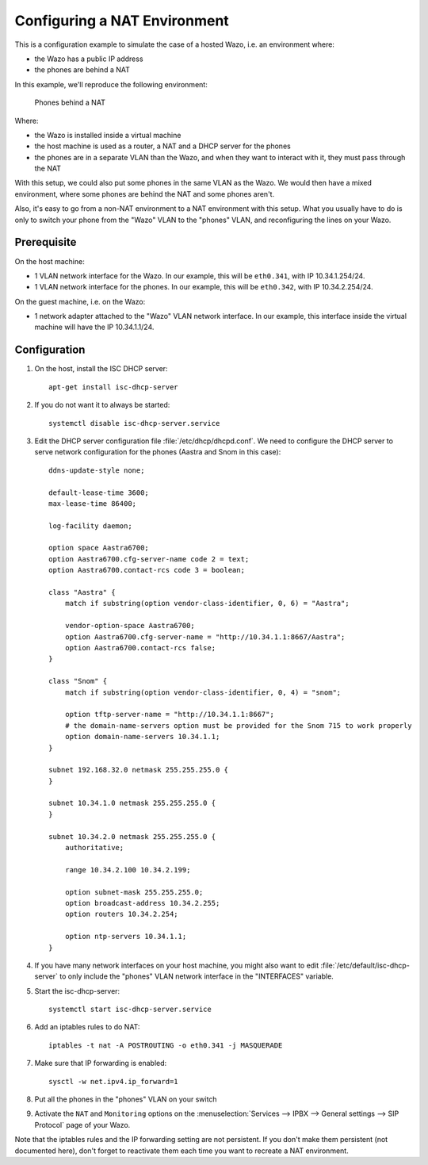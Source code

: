 *****************************
Configuring a NAT Environment
*****************************

This is a configuration example to simulate the case of a hosted Wazo, i.e. an environment where:

* the Wazo has a public IP address
* the phones are behind a NAT

In this example, we'll reproduce the following environment:

.. figure:: nat.png

   Phones behind a NAT

Where:

* the Wazo is installed inside a virtual machine
* the host machine is used as a router, a NAT and a DHCP server for the phones
* the phones are in a separate VLAN than the Wazo, and when they want to interact with it, they must pass
  through the NAT

With this setup, we could also put some phones in the same VLAN as the Wazo. We would then have a
mixed environment, where some phones are behind the NAT and some phones aren't.

Also, it's easy to go from a non-NAT environment to a NAT environment with this setup. What you usually
have to do is only to switch your phone from the "Wazo" VLAN to the "phones" VLAN, and reconfiguring the
lines on your Wazo.


Prerequisite
============

On the host machine:

* 1 VLAN network interface for the Wazo. In our example, this will be ``eth0.341``, with IP 10.34.1.254/24.
* 1 VLAN network interface for the phones. In our example, this will be ``eth0.342``, with IP 10.34.2.254/24.

On the guest machine, i.e. on the Wazo:

* 1 network adapter attached to the "Wazo" VLAN network interface. In our example, this interface inside
  the virtual machine will have the IP 10.34.1.1/24.


Configuration
=============

#. On the host, install the ISC DHCP server::

      apt-get install isc-dhcp-server

#. If you do not want it to always be started::

      systemctl disable isc-dhcp-server.service

#. Edit the DHCP server configuration file :file:`/etc/dhcp/dhcpd.conf`. We need to configure the DHCP
   server to serve network configuration for the phones (Aastra and Snom in this case)::

       ddns-update-style none;

       default-lease-time 3600;
       max-lease-time 86400;

       log-facility daemon;

       option space Aastra6700;
       option Aastra6700.cfg-server-name code 2 = text;
       option Aastra6700.contact-rcs code 3 = boolean;

       class "Aastra" {
           match if substring(option vendor-class-identifier, 0, 6) = "Aastra";

           vendor-option-space Aastra6700;
           option Aastra6700.cfg-server-name = "http://10.34.1.1:8667/Aastra";
           option Aastra6700.contact-rcs false;
       }

       class "Snom" {
           match if substring(option vendor-class-identifier, 0, 4) = "snom";

           option tftp-server-name = "http://10.34.1.1:8667";
           # the domain-name-servers option must be provided for the Snom 715 to work properly
           option domain-name-servers 10.34.1.1;
       }

       subnet 192.168.32.0 netmask 255.255.255.0 {
       }

       subnet 10.34.1.0 netmask 255.255.255.0 {
       }

       subnet 10.34.2.0 netmask 255.255.255.0 {
           authoritative;

           range 10.34.2.100 10.34.2.199;

           option subnet-mask 255.255.255.0;
           option broadcast-address 10.34.2.255;
           option routers 10.34.2.254;

           option ntp-servers 10.34.1.1;
       }

#. If you have many network interfaces on your host machine, you might also want to edit
   :file:`/etc/default/isc-dhcp-server` to only include the "phones" VLAN network interface in the
   "INTERFACES" variable.

#. Start the isc-dhcp-server::

      systemctl start isc-dhcp-server.service

#. Add an iptables rules to do NAT::

      iptables -t nat -A POSTROUTING -o eth0.341 -j MASQUERADE

#. Make sure that IP forwarding is enabled::

      sysctl -w net.ipv4.ip_forward=1

#. Put all the phones in the "phones" VLAN on your switch

#. Activate the ``NAT`` and ``Monitoring`` options on the :menuselection:`Services --> IPBX --> General settings --> SIP Protocol` page of your Wazo.

Note that the iptables rules and the IP forwarding setting are not persistent. If you don't make them
persistent (not documented here), don't forget to reactivate them each time you want to recreate a NAT
environment.
